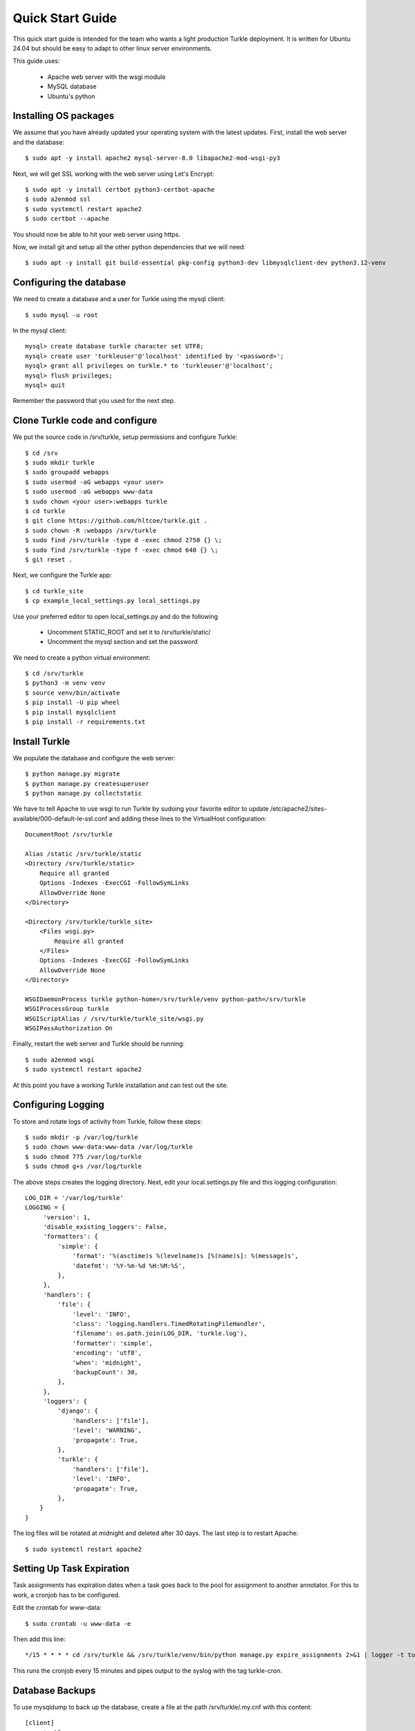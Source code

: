 Quick Start Guide
====================

This quick start guide is intended for the team who wants a light production
Turkle deployment. It is written for Ubuntu 24.04 but should be easy to
adapt to other linux server environments.

This guide uses:

 * Apache web server with the wsgi module
 * MySQL database
 * Ubuntu's python


Installing OS packages
----------------------------------
We assume that you have already updated your operating system with the latest updates.
First, install the web server and the database::

    $ sudo apt -y install apache2 mysql-server-8.0 libapache2-mod-wsgi-py3


Next, we will get SSL working with the web server using Let's Encrypt::

    $ sudo apt -y install certbot python3-certbot-apache
    $ sudo a2enmod ssl
    $ sudo systemctl restart apache2
    $ sudo certbot --apache

You should now be able to hit your web server using https.

Now, we install git and setup all the other python dependencies that we will need::

    $ sudo apt -y install git build-essential pkg-config python3-dev libmysqlclient-dev python3.12-venv


Configuring the database
----------------------------------
We need to create a database and a user for Turkle using the mysql client::

    $ sudo mysql -u root

In the mysql client::

    mysql> create database turkle character set UTF8;
    mysql> create user 'turkleuser'@'localhost' identified by '<password>';
    mysql> grant all privileges on turkle.* to 'turkleuser'@'localhost';
    mysql> flush privileges;
    mysql> quit

Remember the password that you used for the next step.


Clone Turkle code and configure
----------------------------------
We put the source code in /srv/turkle, setup permissions and configure Turkle::

    $ cd /srv
    $ sudo mkdir turkle
    $ sudo groupadd webapps
    $ sudo usermod -aG webapps <your user>
    $ sudo usermod -aG webapps www-data
    $ sudo chown <your user>:webapps turkle
    $ cd turkle
    $ git clone https://github.com/hltcoe/turkle.git .
    $ sudo chown -R :webapps /srv/turkle
    $ sudo find /srv/turkle -type d -exec chmod 2750 {} \;
    $ sudo find /srv/turkle -type f -exec chmod 640 {} \;
    $ git reset .

Next, we configure the Turkle app::

    $ cd turkle_site
    $ cp example_local_settings.py local_settings.py

Use your preferred editor to open local_settings.py and do the following

 * Uncomment STATIC_ROOT and set it to /srv/turkle/static/
 * Uncomment the mysql section and set the password

We need to create a python virtual environment::

    $ cd /srv/turkle
    $ python3 -m venv venv
    $ source venv/bin/activate
    $ pip install -U pip wheel
    $ pip install mysqlclient
    $ pip install -r requirements.txt


Install Turkle
----------------------------------
We populate the database and configure the web server::

    $ python manage.py migrate
    $ python manage.py createsuperuser
    $ python manage.py collectstatic

We have to tell Apache to use wsgi to run Turkle by sudoing your favorite editor
to update /etc/apache2/sites-available/000-default-le-ssl.conf and adding these
lines to the VirtualHost configuration::

    DocumentRoot /srv/turkle

    Alias /static /srv/turkle/static
    <Directory /srv/turkle/static>
        Require all granted
        Options -Indexes -ExecCGI -FollowSymLinks
        AllowOverride None
    </Directory>

    <Directory /srv/turkle/turkle_site>
        <Files wsgi.py>
            Require all granted
        </Files>
        Options -Indexes -ExecCGI -FollowSymLinks
        AllowOverride None
    </Directory>

    WSGIDaemonProcess turkle python-home=/srv/turkle/venv python-path=/srv/turkle
    WSGIProcessGroup turkle
    WSGIScriptAlias / /srv/turkle/turkle_site/wsgi.py
    WSGIPassAuthorization On

Finally, restart the web server and Turkle should be running::

    $ sudo a2enmod wsgi
    $ sudo systemctl restart apache2


At this point you have a working Turkle installation and can test out the site.

Configuring Logging
--------------------
To store and rotate logs of activity from Turkle, follow these steps::

    $ sudo mkdir -p /var/log/turkle
    $ sudo chown www-data:www-data /var/log/turkle
    $ sudo chmod 775 /var/log/turkle
    $ sudo chmod g+s /var/log/turkle

The above steps creates the logging directory. Next, edit your local.settings.py file
and this logging configuration::

    LOG_DIR = '/var/log/turkle'
    LOGGING = {
         'version': 1,
         'disable_existing_loggers': False,
         'formatters': {
             'simple': {
                 'format': '%(asctime)s %(levelname)s [%(name)s]: %(message)s',
                 'datefmt': '%Y-%m-%d %H:%M:%S',
             },
         },
         'handlers': {
             'file': {
                 'level': 'INFO',
                 'class': 'logging.handlers.TimedRotatingFileHandler',
                 'filename': os.path.join(LOG_DIR, 'turkle.log'),
                 'formatter': 'simple',
                 'encoding': 'utf8',
                 'when': 'midnight',
                 'backupCount': 30,
             },
         },
         'loggers': {
             'django': {
                 'handlers': ['file'],
                 'level': 'WARNING',
                 'propagate': True,
             },
             'turkle': {
                 'handlers': ['file'],
                 'level': 'INFO',
                 'propagate': True,
             },
        }
    }

The log files will be rotated at midnight and deleted after 30 days.
The last step is to restart Apache::

        $ sudo systemctl restart apache2

Setting Up Task Expiration
----------------------------
Task assignments has expiration dates when a task goes back to the pool for
assignment to another annotator. For this to work, a cronjob has to be
configured.

Edit the crontab for www-data::

    $ sudo crontab -u www-data -e


Then add this line::

    */15 * * * * cd /srv/turkle && /srv/turkle/venv/bin/python manage.py expire_assignments 2>&1 | logger -t turkle-cron

This runs the cronjob every 15 minutes and pipes output to the syslog with the tag turkle-cron.


Database Backups
--------------------
To use mysqldump to back up the database, create a file at the path /srv/turkle/.my.cnf with this content::

    [client]
    user=turkleuser
    password=[your password here]

Set the permissions so that only you can edit and www-data can read::

    $ chmod 640 .my.cnf

Create the directory for the backups::

    $ mkdir /srv/turkle/backups

Create a backup script at /srv/turkle/backup.sh with this content::

    #!/bin/bash

    # Set backup directory and filename
    BACKUP_DIR="/srv/turkle/backups"
    DATE=$(date +'%Y-%m-%d')
    FILENAME="turkle_backup_$DATE.sql"
    FULL_SQL_PATH="$BACKUP_DIR/$FILENAME"
    FULL_GZ_PATH="${FULL_SQL_PATH}.gz"

    # MySQL options
    MYSQL_OPTS="--defaults-file=/srv/turkle/.my.cnf --no-tablespaces"
    DB_NAME="turkle"

    # Dump the database
    mysqldump $MYSQL_OPTS "$DB_NAME" > "$FULL_SQL_PATH" && gzip "$FULL_SQL_PATH"

    # Rotate backups: keep only the 30 most recent
    cd "$BACKUP_DIR" || exit 1
    ls -1t turkle_backup_*.sql.gz | tail -n +31 | xargs -r rm --

    # log to syslog
    logger -t turkle-backup "Turkle database backup completed: $(basename "$FULL_GZ_PATH")"

Set the permissions so that www-data can run it::

    $ chmod 750 backup.sh

Finally, register it as a cron job as you did with the assignment expirations but running daily at 2 am:

    0 2 * * * /srv/turkle/backup.sh


Not covered
----------------------------------
This guide does not cover configuring SMTP for email.
